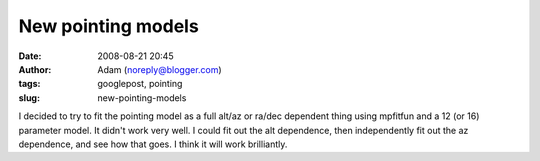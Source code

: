New pointing models
###################
:date: 2008-08-21 20:45
:author: Adam (noreply@blogger.com)
:tags: googlepost, pointing
:slug: new-pointing-models

I decided to try to fit the pointing model as a full alt/az or ra/dec
dependent thing using mpfitfun and a 12 (or 16) parameter model. It
didn't work very well.
I could fit out the alt dependence, then independently fit out the az
dependence, and see how that goes. I think it will work brilliantly.
